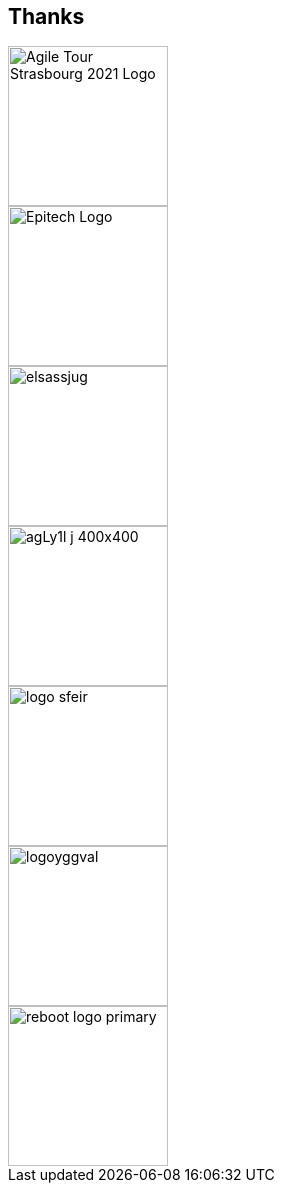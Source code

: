 
[background-color="#001667"]
[.columns.is-vcentered]
== Thanks

[.column]
--
[.agile-tour-strasbourg-logo]
image::assets/agile-tour-strasbourg/atsxbsmall-2021.png[alt="Agile Tour Strasbourg 2021 Logo", width="160"]

image::assets/agile-tour-strasbourg/Epitech.png[width=160,alt="Epitech Logo"]
--

[.column]
--
image::assets/agile-tour-strasbourg/elsassjug.jpeg[width="160"]

image::assets/agile-tour-strasbourg/agLy1l_j_400x400.jpeg[width="160"]
--

[.column]
--

image::assets/agile-tour-strasbourg/logo-sfeir.png[width="160"]

image::assets/agile-tour-strasbourg/logoyggval.png[width="160"]

image::assets/agile-tour-strasbourg/reboot-logo-primary.png[width="160"]
--